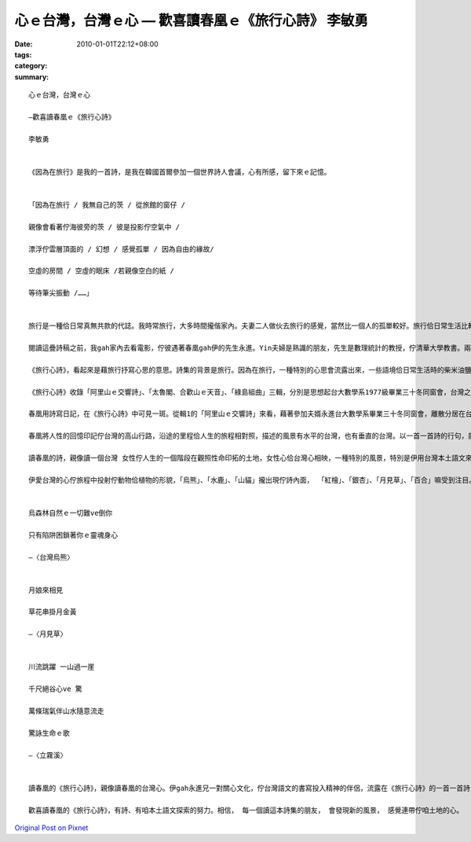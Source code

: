 心ｅ台灣，台灣ｅ心  —  歡喜讀春凰ｅ《旅行心詩》 李敏勇
################################################################################

:date: 2010-01-01T22:12+08:00
:tags: 
:category: 
:summary: 


:: 

  心ｅ台灣，台灣ｅ心

  —歡喜讀春凰ｅ《旅行心詩》

  李敏勇


  《因為在旅行》是我的一首詩，是我在韓國首爾參加一個世界詩人會議，心有所感，留下來ｅ記憶。


  「因為在旅行 ∕ 我無自己的茨 ∕ 從旅館的窗仔 ∕

  親像會看著佇海彼旁的茨 ∕ 彼是投影佇空氣中 ∕

  漂浮佇雲層頂面的 / 幻想 / 感覺孤單 ∕ 因為自由的緣故∕

  空虛的房間 ∕ 空虛的眠床 ∕若親像空白的紙 ∕

  等待筆尖振動 ∕……」


  旅行是一種佮日常真無共款的代誌。我時常旅行，大多時間攏偕家內。夫妻二人做伙去旅行的感覺，當然比一個人的孤單較好。旅行佮日常生活比較，是詩佮散文的比較。旅行會形成成詩，是真自然的情形，看著張女士春凰的詩稿《旅行心詩》，會感覺出伊想要呈顯的意思。一個愛詩的女性，用伊的福台語 - -也就是通行台灣語文書寫，一首一首詩佇我的目睭前被我閱讀。

  閱讀這疊詩稿之前，我gah家內去看電影，佇彼遇著春凰gah伊的先生永進。Yin夫婦是熟識的朋友，先生是數理統計的教授，佇清華大學教書。兩人都推動福台語書寫，嘛攏寫詩。真打拼的二個人。頂回永進有一手詩稿，我無幫伊寫序，真歹勢。這一擺，春凰希望我為伊這本詩集寫序。無法度自由運用福台語書寫的我，接著詩稿了後，讀啊讀，一擺過一擺，想要用我生疏的福台語佇伊這本詩集頭前踏話頭。

  《旅行心詩》，看起來是藉旅行抒寫心思的意思。詩集的背景是旅行。因為在旅行，一種特別的心思會流露出來，一些語境佮日常生活時的柴米油鹽不共款。以生活為基礎，但又不是日常的點滴，詩常常意味的動人情愫在這樣的行句之間，散發著也延伸著。

  《旅行心詩》收錄「阿里山ｅ交響詩」、「太魯閣、合歡山ｅ天音」、「綠島組曲」三輯，分別是思想起台大數學系1977級畢業三十冬同窗會，台灣之美國家公園詩路以及以綠島延伸兼及春凰與夫婿永進的生活記情。作品的豐富性顯示作者詩歌寫作的熱情與用心。

  春凰用詩寫日記，在《旅行心詩》中可見一斑。從輯1的「阿里山ｅ交響詩」來看，藉著參加夫婿永進台大數學系畢業三十冬同窗會，離散分居在台灣與海外的同學做伙在台灣旅行，她不止逐日，而且一日數詩留下深情記事。消失的青春，成熟的人性，三十冬的牽連在島嶼台灣的旅路留下心影。

  春凰將人性的回憶印記佇台灣的高山行路，沿途的里程佮人生的旅程相對照，描述的風景有水平的台灣，也有垂直的台灣。以一首一首詩的行句，就像相機的一張一張形影， 跟隨著春凰的心， 投射在紙頁的是對台灣這塊土地的戀春和愛。《旅行心詩》就是這樣的一本詩集，記錄並描繪春凰gah伊身邊的人的島嶼心情風景。台灣佇詩內面，詩內面有台灣。

  讀春凰的詩，親像讀一個台灣 女性佇人生的一個階段在觀照性命印拓的土地，女性心佮台灣心相映，一種特別的風景，特別是伊用台灣本土語文來書寫表達，讀起來意味更加無共款。

  伊愛台灣的心佇旅程中投射佇動物佮植物的形貌，「烏熊」、「水鹿」、「山貓」攏出現佇詩內面， 「紅檜」、「銀杏」、「月見草」、「百合」嘛受到注目。生態自然風景中的地貌，在東台灣的斷崖、港口、溪流，標示著勇壯的山海子民，流露伊心愛的氣慨。


  烏森林自然ｅ一切難ve倒你

  只有陷阱困鎖著你ｅ靈魂身心

  —〈台灣烏熊〉


  月娘來相見

  草花串掛月金黃

  —〈月見草〉


  川流跳躍 一山過一崖

  千尺絕谷心ve 驚

  萬條瑞氣伴山水隨意流走

  驚詠生命ｅ歌

  —〈立霧溪〉


  讀春凰的《旅行心詩》，親像讀春凰的台灣心。伊gah永進兄一對關心文化，佇台灣語文的書寫投入精神的伴侶，流露在《旅行心詩》的一首一首詩，是yin的心印佇台灣土地的痕跡。佇咱的土地旅行，有自己的茨，ve感覺孤單。

  歡喜讀春凰的《旅行心詩》，有詩、有咱本土語文探索的努力。相信， 每一個讀這本詩集的朋友， 會發現新的風景， 感覺連帶佇咱土地的心。




`Original Post on Pixnet <http://daiqi007.pixnet.net/blog/post/30129049>`_
